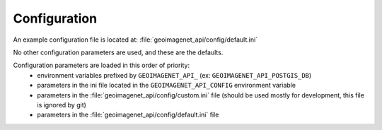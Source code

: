 
.. _configuration:

=============
Configuration
=============

An example configuration file is located at: :file:`geoimagenet_api/config/default.ini`

No other configuration parameters are used, and these are the defaults.

Configuration parameters are loaded in this order of priority:
  - environment variables prefixed by ``GEOIMAGENET_API_`` (ex: ``GEOIMAGENET_API_POSTGIS_DB``)
  - parameters in the ini file located in the ``GEOIMAGENET_API_CONFIG`` environment variable
  - parameters in the :file:`geoimagenet_api/config/custom.ini` file (should be used mostly for development, this file is ignored by git)
  - parameters in the :file:`geoimagenet_api/config/default.ini` file
